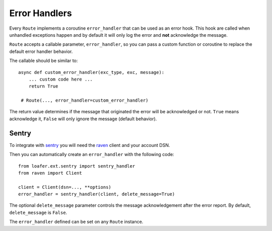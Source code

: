 Error Handlers
--------------

Every ``Route`` implements a coroutine ``error_handler`` that can be used as an error hook.
This hook are called when unhandled exceptions happen and by default it will only log the
error and **not** acknowledge the message.

``Route`` accepts a callable parameter, ``error_handler``, so you can pass a custom function or
coroutine to replace the default error handler behavior.

The callable should be similar to::

    async def custom_error_handler(exc_type, exc, message):
        ... custom code here ...
        return True

     # Route(..., error_handler=custom_error_handler)


The return value determines if the message that originated the error will be acknowledged or not.
``True`` means acknowledge it, ``False`` will only ignore the message (default behavior).


Sentry
~~~~~~


To integrate with `sentry`_ you will need the `raven`_ client and your account DSN.

Then you can automatically create an ``error_handler`` with the following code::

    from loafer.ext.sentry import sentry_handler
    from raven import Client

    client = Client(dsn=..., **options)
    error_handler = sentry_handler(client, delete_message=True)


The optional ``delete_message`` parameter controls the message acknowledgement
after the error report. By default, ``delete_message`` is ``False``.

The ``error_handler`` defined can be set on any ``Route`` instance.

.. _sentry: https://sentry.io/
.. _raven: https://github.com/getsentry/raven-python
